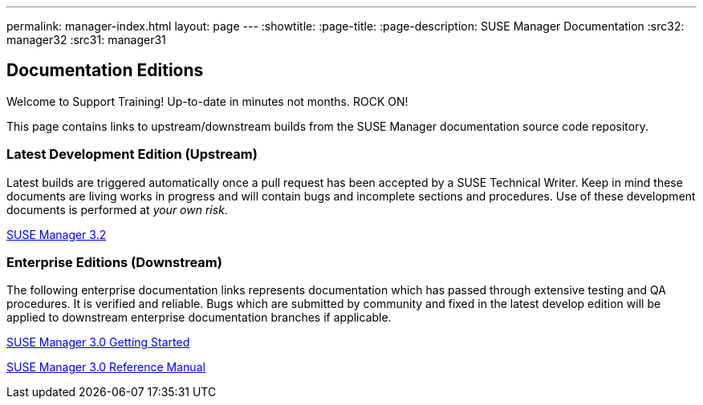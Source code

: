 ---
permalink: manager-index.html
layout: page
---
:showtitle:
:page-title:
:page-description: SUSE Manager Documentation
:src32: manager32
:src31: manager31

== Documentation Editions

Welcome to Support Training! Up-to-date in minutes not months. ROCK ON!

This page contains links to upstream/downstream builds from the SUSE Manager documentation source code repository.

=== Latest Development Edition (Upstream)

Latest builds are triggered automatically once a pull request has been accepted by a SUSE Technical Writer. Keep in mind these documents are living works in progress and will contain bugs and incomplete sections and procedures. Use of these development documents is performed at _your own risk_.

<<{src32}/MAIN-manager.adoc#main-manager, SUSE Manager 3.2>>

=== Enterprise Editions (Downstream)

The following enterprise documentation links represents documentation which has passed through extensive testing and QA procedures. It is verified and reliable. Bugs which are submitted by community and fixed in the latest develop edition will be applied to downstream enterprise documentation branches if applicable.


https://www.suse.com/documentation/suse-manager-3/book_suma3_quickstart_3/data/quickstart_chapt_overview_requirements.html[SUSE Manager 3.0 Getting Started, role="external", window="_blank"]

https://www.suse.com/documentation/suse-manager-3/book_suma_reference_manual_3/data/book_suma_reference_manual_3.html[SUSE Manager 3.0 Reference Manual, role="external", window="_blank"]

